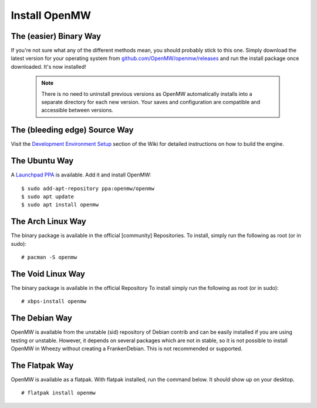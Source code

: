 ==============
Install OpenMW
==============

The (easier) Binary Way
=======================

If you're not sure what any of the different methods mean, you should probably stick to this one.
Simply download the latest version for your operating system from
`github.com/OpenMW/openmw/releases <https://github.com/OpenMW/openmw/releases>`_
and run the install package once downloaded. It's now installed!

	.. note::
		There is no need to uninstall previous versions
		as OpenMW automatically installs into a separate directory for each new version.
		Your saves and configuration are compatible and accessible between versions.

The (bleeding edge) Source Way
==============================

Visit the `Development Environment Setup <https://wiki.openmw.org/index.php?title=Development_Environment_Setup>`_
section of the Wiki for detailed instructions on how to build the engine.

The Ubuntu Way
==============

A `Launchpad PPA <https://launchpad.net/~openmw/+archive/openmw>`_ is available.
Add it and install OpenMW::

	$ sudo add-apt-repository ppa:openmw/openmw
	$ sudo apt update
	$ sudo apt install openmw

The Arch Linux Way
==================

The binary package is available in the official [community] Repositories.
To install, simply run the following as root (or in sudo)::

	# pacman -S openmw

The Void Linux Way
==================

The binary package is available in the official Repository
To install simply run the following as root (or in sudo)::

	# xbps-install openmw

The Debian Way
==============

OpenMW is available from the unstable (sid) repository of Debian contrib
and can be easily installed if you are using testing or unstable.
However, it depends on several packages which are not in stable,
so it is not possible to install OpenMW in Wheezy without creating a FrankenDebian.
This is not recommended or supported.

The Flatpak Way
===============

OpenMW is available as a flatpak. With flatpak installed, run the command below. It should show up on your desktop.
::

	# flatpak install openmw
